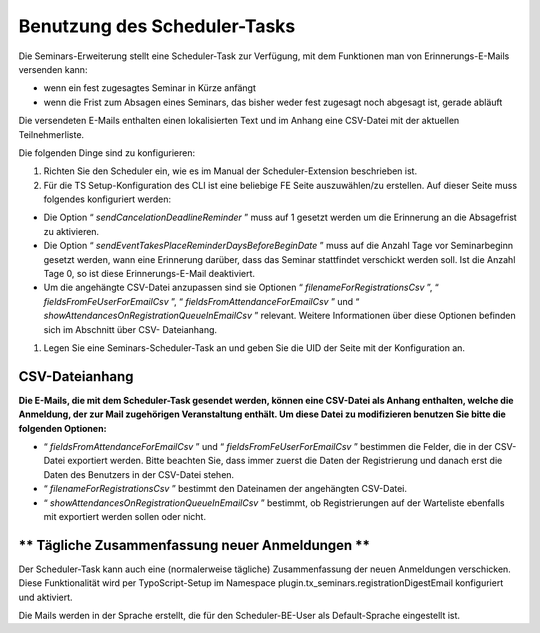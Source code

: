 .. ==================================================
.. FOR YOUR INFORMATION
.. --------------------------------------------------
.. -*- coding: utf-8 -*- with BOM.

.. ==================================================
.. DEFINE SOME TEXTROLES
.. --------------------------------------------------
.. role::   underline
.. role::   typoscript(code)
.. role::   ts(typoscript)
   :class:  typoscript
.. role::   php(code)


Benutzung des Scheduler-Tasks
^^^^^^^^^^^^^^^^^^^^^^^^^^^^^

Die Seminars-Erweiterung stellt eine Scheduler-Task zur Verfügung, mit dem
Funktionen man von Erinnerungs-E-Mails versenden kann:

- wenn ein fest zugesagtes Seminar in Kürze anfängt

- wenn die Frist zum Absagen eines Seminars, das bisher weder fest
  zugesagt noch abgesagt ist, gerade abläuft

Die versendeten E-Mails enthalten einen lokalisierten Text und im
Anhang eine CSV-Datei mit der aktuellen Teilnehmerliste.

Die folgenden Dinge sind zu konfigurieren:

#. Richten Sie den Scheduler ein, wie es im Manual der Scheduler-Extension
   beschrieben ist.

#. Für die TS Setup-Konfiguration des CLI ist eine beliebige FE Seite
   auszuwählen/zu erstellen. Auf dieser Seite muss folgendes konfiguriert
   werden:

- Die Option “ *sendCancelationDeadlineReminder* ” muss auf 1 gesetzt
  werden um die Erinnerung an die Absagefrist zu aktivieren.

- Die Option “ *sendEventTakesPlaceReminderDaysBeforeBeginDate* ” muss
  auf die Anzahl Tage vor Seminarbeginn gesetzt werden, wann eine
  Erinnerung darüber, dass das Seminar stattfindet verschickt werden
  soll. Ist die Anzahl Tage 0, so ist diese Erinnerungs-E-Mail
  deaktiviert.

- Um die angehängte CSV-Datei anzupassen sind sie Optionen “
  *filenameForRegistrationsCsv* ”, “ *fieldsFromFeUserForEmailCsv* ”, “
  *fieldsFromAttendanceForEmailCsv* ” und “
  *showAttendancesOnRegistrationQueueInEmailCsv* ” relevant. Weitere
  Informationen über diese Optionen befinden sich im Abschnitt über CSV-
  Dateianhang.

#. Legen Sie eine Seminars-Scheduler-Task an und geben Sie die UID der Seite
   mit der Konfiguration an.


**CSV-Dateianhang**
"""""""""""""""""""

**Die E-Mails, die mit dem Scheduler-Task gesendet werden, können eine CSV-Datei
als Anhang enthalten, welche die Anmeldung, der zur Mail zugehörigen
Veranstaltung enthält. Um diese Datei zu modifizieren benutzen Sie
bitte die folgenden Optionen:**

- “ *fieldsFromAttendanceForEmailCsv* ” und “
  *fieldsFromFeUserForEmailCsv* ” bestimmen die Felder, die in der CSV-
  Datei exportiert werden. Bitte beachten Sie, dass immer zuerst die
  Daten der Registrierung und danach erst die Daten des Benutzers in der
  CSV-Datei stehen.

- “ *filenameForRegistrationsCsv* ” bestimmt den Dateinamen der
  angehängten CSV-Datei.

- “ *showAttendancesOnRegistrationQueueInEmailCsv* ” bestimmt, ob
  Registrierungen auf der Warteliste ebenfalls mit exportiert werden
  sollen oder nicht.


** Tägliche Zusammenfassung neuer Anmeldungen **
""""""""""""""""""""""""""""""""""""""""""""""""

Der Scheduler-Task kann auch eine (normalerweise tägliche) Zusammenfassung der
neuen Anmeldungen verschicken. Diese Funktionalität wird per TypoScript-Setup
im Namespace plugin.tx\_seminars.registrationDigestEmail konfiguriert und
aktiviert.

Die Mails werden in der Sprache erstellt, die für den Scheduler-BE-User als
Default-Sprache eingestellt ist.
